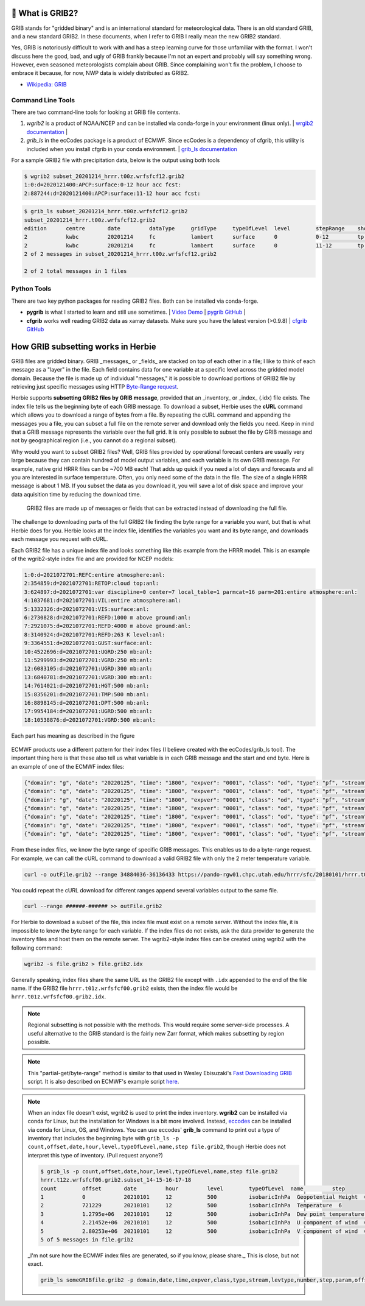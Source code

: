.. _GRIB2_FAQ:

🔢 What is GRIB2?
------------------
GRIB stands for "gridded binary" and is an international standard for meteorological data. There is an old standard GRIB, and a new standard GRIB2. In these documents, when I refer to GRIB I really mean the new GRIB2 standard.

Yes, GRIB is notoriously difficult to work with and has a steep learning curve for those unfamiliar with the format. I won't discuss here the good, bad, and ugly of GRIB frankly because I'm not an expert and probably will say something wrong. However, even seasoned meteorologists complain about GRIB. Since complaining won't fix the problem, I choose to embrace it because, for now, NWP data is widely distributed as GRIB2.

- `Wikipedia: GRIB <https://en.wikipedia.org/wiki/GRIB>`_


Command Line Tools
^^^^^^^^^^^^^^^^^^
There are two command-line tools for looking at GRIB file contents.

1. *wgrib2* is a product of NOAA/NCEP and can be installed via conda-forge in your environment (linux only). | `wrgib2 documentation <https://www.cpc.ncep.noaa.gov/products/wesley/wgrib2/>`_ |
2. *grib_ls* in the ecCodes package is a product of ECMWF. Since ecCodes is a dependency of cfgrib, this utility is included when you install cfgrib in your conda environment. | `grib_ls documentation <https://confluence.ecmwf.int/display/ECC/grib_ls>`_

For a sample GRIB2 file with precipitation data, below is the output using both tools

.. code-block:: bash

   $ wgrib2 subset_20201214_hrrr.t00z.wrfsfcf12.grib2
   1:0:d=2020121400:APCP:surface:0-12 hour acc fcst:
   2:887244:d=2020121400:APCP:surface:11-12 hour acc fcst:

.. code-block:: bash

   $ grib_ls subset_20201214_hrrr.t00z.wrfsfcf12.grib2
   subset_20201214_hrrr.t00z.wrfsfcf12.grib2
   edition      centre       date         dataType     gridType     typeOfLevel  level        stepRange    shortName    packingType
   2            kwbc         20201214     fc           lambert      surface      0            0-12         tp           grid_complex_spatial_differencing
   2            kwbc         20201214     fc           lambert      surface      0            11-12        tp           grid_complex_spatial_differencing
   2 of 2 messages in subset_20201214_hrrr.t00z.wrfsfcf12.grib2

   2 of 2 total messages in 1 files

Python Tools
^^^^^^^^^^^^
There are two key python packages for reading GRIB2 files. Both can be installed via conda-forge.

- **pygrib** is what I started to learn and still use sometimes. | `Video Demo <https://youtu.be/yLoudFv3hAY>`_ |  `pygrib GitHub <https://github.com/jswhit/pygrib>`_ |
- **cfgrib** works well reading GRIB2 data as xarray datasets. Make sure you have the latest version (>0.9.8) |  `cfgrib GitHub <https://github.com/ecmwf/cfgrib>`_

How GRIB subsetting works in Herbie
-----------------------------------
GRIB files are gridded binary. GRIB _messages_ or _fields_ are stacked on top of each other in a file; I like to think of each message as a "layer" in the file. Each field contains data for one variable at a specific level across the gridded model domain. Because the file is made up of individual "messages," it is possible to download portions of GRIB2 file by retrieving just specific messages using HTTP `Byte-Range request <https://www.keycdn.com/support/byte-range-requests>`_.

Herbie supports **subsetting GRIB2 files by GRIB message**, provided that an _inventory_ or _index_ (.idx) file exists. The index file tells us the beginning byte of each GRIB message. To download a subset, Herbie uses the **cURL** command which allows you to download a range of bytes from a file. By repeating the cURL command and appending the messages you a file, you can subset a full file on the remote server and download only the fields you need. Keep in mind that a GRIB message represents the variable over the full grid. It is only possible to subset the file by GRIB message and not by geographical region (i.e., you cannot do a regional subset).

Why would you want to subset GRIB2 files? Well, GRIB files provided by operational forecast centers are usually very large because they can contain hundred of model output variables, and each variable is its own GRIB message. For example, native grid HRRR files can be ~700 MB each! That adds up quick if you need a lot of days and forecasts and all you are interested in surface temperature. Often, you only need some of the data in the file. The size of a single HRRR message is about 1 MB. If you subset the data as you download it, you will save a lot of disk space and improve your data aquisition time by reducing the download time.

.. figure:: ../_static/diagrams/GRIB2_file_cURL.png

   GRIB2 files are made up of messages or fields that can be extracted instead of downloading the full file.

The challenge to downloading parts of the full GRIB2 file finding the byte range for a variable you want, but that is what Herbie does for you. Herbie looks at the index file, identifies the variables you want and its byte range, and downloads each message you request with cURL.

Each GRIB2 file has a unique index file and looks something like this example from the HRRR model. This is an example of the wgrib2-style index file and are provided for NCEP models:

.. code-block::

   1:0:d=2021072701:REFC:entire atmosphere:anl:
   2:354859:d=2021072701:RETOP:cloud top:anl:
   3:624897:d=2021072701:var discipline=0 center=7 local_table=1 parmcat=16 parm=201:entire atmosphere:anl:
   4:1037681:d=2021072701:VIL:entire atmosphere:anl:
   5:1332326:d=2021072701:VIS:surface:anl:
   6:2730828:d=2021072701:REFD:1000 m above ground:anl:
   7:2921075:d=2021072701:REFD:4000 m above ground:anl:
   8:3140924:d=2021072701:REFD:263 K level:anl:
   9:3364551:d=2021072701:GUST:surface:anl:
   10:4522696:d=2021072701:UGRD:250 mb:anl:
   11:5299993:d=2021072701:VGRD:250 mb:anl:
   12:6083105:d=2021072701:UGRD:300 mb:anl:
   13:6840781:d=2021072701:VGRD:300 mb:anl:
   14:7614021:d=2021072701:HGT:500 mb:anl:
   15:8356201:d=2021072701:TMP:500 mb:anl:
   16:8898145:d=2021072701:DPT:500 mb:anl:
   17:9954184:d=2021072701:UGRD:500 mb:anl:
   18:10538876:d=2021072701:VGRD:500 mb:anl:

Each part has meaning as described in the figure

.. figure:: ../_static/diagrams/index_file_description.png

ECMWF products use a different pattern for their index files (I believe created with the ecCodes/grib_ls tool). The important thing here is that these also tell us what variable is in each GRIB message and the start and end byte. Here is an example of one of the ECMWF index files:

.. code-block::

   {"domain": "g", "date": "20220125", "time": "1800", "expver": "0001", "class": "od", "type": "pf", "stream": "enfo", "levtype": "sfc", "number": "4", "step": "0", "param": "tp", "_offset": 0, "_length": 243}
   {"domain": "g", "date": "20220125", "time": "1800", "expver": "0001", "class": "od", "type": "pf", "stream": "enfo", "levtype": "sfc", "number": "2", "step": "0", "param": "tp", "_offset": 243, "_length": 243}
   {"domain": "g", "date": "20220125", "time": "1800", "expver": "0001", "class": "od", "type": "pf", "stream": "enfo", "levtype": "sfc", "number": "3", "step": "0", "param": "tp", "_offset": 486, "_length": 243}
   {"domain": "g", "date": "20220125", "time": "1800", "expver": "0001", "class": "od", "type": "pf", "stream": "enfo", "step": "0", "levtype": "sfc", "number": "8", "param": "2t", "_offset": 729, "_length": 609069}
   {"domain": "g", "date": "20220125", "time": "1800", "expver": "0001", "class": "od", "type": "pf", "stream": "enfo", "levtype": "sfc", "number": "33", "step": "0", "param": "tp", "_offset": 609798, "_length": 243}
   {"domain": "g", "date": "20220125", "time": "1800", "expver": "0001", "class": "od", "type": "pf", "stream": "enfo", "levtype": "sfc", "number": "34", "step": "0", "param": "tp", "_offset": 610041, "_length": 243}
   {"domain": "g", "date": "20220125", "time": "1800", "expver": "0001", "class": "od", "type": "pf", "stream": "enfo", "levtype": "sfc", "number": "23", "step": "0", "param": "tp", "_offset": 610284, "_length": 243}



From these index files, we know the byte range of specific GRIB messages. This enables us to do a byte-range request. For example, we can call the cURL command to download a valid GRIB2 file with only the 2 meter temperature variable.

.. code-block:: bash

   curl -o outFile.grib2 --range 34884036-36136433 https://pando-rgw01.chpc.utah.edu/hrrr/sfc/20180101/hrrr.t00z.wrfsfcf00.grib2

You could repeat the cURL download for different ranges append several variables output to the same file.

.. code-block:: bash

   curl --range ######-###### >> outFile.grib2

For Herbie to download a subset of the file, this index file must exist on a remote server. Without the index file, it is impossible to know the byte range for each variable. If the index files do not exists, ask the data provider to generate the inventory files and host them on the remote server. The wgrib2-style index files can be created using wgrib2 with the following command:

.. code-block:: bash

    wgrib2 -s file.grib2 > file.grib2.idx

Generally speaking, index files share the same URL as the GRIB2 file except with ``.idx`` appended to the end of the file name. If the GRIB2 file ``hrrr.t01z.wrfsfcf00.grib2`` exists, then the index file would be ``hrrr.t01z.wrfsfcf00.grib2.idx``.

.. note::
    Regional subsetting is not possible with the methods. This would require some server-side processes. A useful alternative to the GRIB standard is the fairly new Zarr format, which makes subsetting by region possible.

.. note::
   This "partial-get/byte-range" method is similar to that used in Wesley Ebisuzaki's `Fast Downloading GRIB <https://www.cpc.ncep.noaa.gov/products/wesley/fast_downloading_grib.html>`_ script. It is also described on ECMWF's example script `here <https://confluence.ecmwf.int/display/UDOC/ECMWF+Open+Data+-+Real+Time#ECMWFOpenDataRealTime-DownloadASingleFieldWithWgetDownloadasinglefieldwithwget>`_.

.. note::
   When an index file doesn't exist, wgrib2 is used to print the index inventory. **wgrib2** can be installed via conda for Linux, but the installation for Windows is a bit more involved. Instead, `eccodes <https://anaconda.org/conda-forge/eccodes>`_ can be installed via conda for Linux, OS, and Windows. You can use eccodes' **grib_ls** command to print out a type of inventory that includes the beginning byte with ``grib_ls -p count,offset,date,hour,level,typeOfLevel,name,step file.grib2``, though Herbie does not interpret this type of inventory. (Pull request anyone?)

   .. code-block::

      $ grib_ls -p count,offset,date,hour,level,typeOfLevel,name,step file.grib2
      hrrr.t12z.wrfsfcf06.grib2.subset_14-15-16-17-18
      count        offset       date         hour         level        typeOfLevel  name         step
      1            0            20210101     12           500          isobaricInhPa  Geopotential Height  6
      2            721229       20210101     12           500          isobaricInhPa  Temperature  6
      3            1.2795e+06   20210101     12           500          isobaricInhPa  Dew point temperature  6
      4            2.21452e+06  20210101     12           500          isobaricInhPa  U component of wind  6
      5            2.80253e+06  20210101     12           500          isobaricInhPa  V component of wind  6
      5 of 5 messages in file.grib2

   _I'm not sure how the ECMWF index files are generated, so if you know, please share._ This is close, but not exact.

   .. code-block::
      bash

      grib_ls someGRIBfile.grib2 -p domain,date,time,expver,class,type,stream,levtype,number,step,param,offset,length -j
